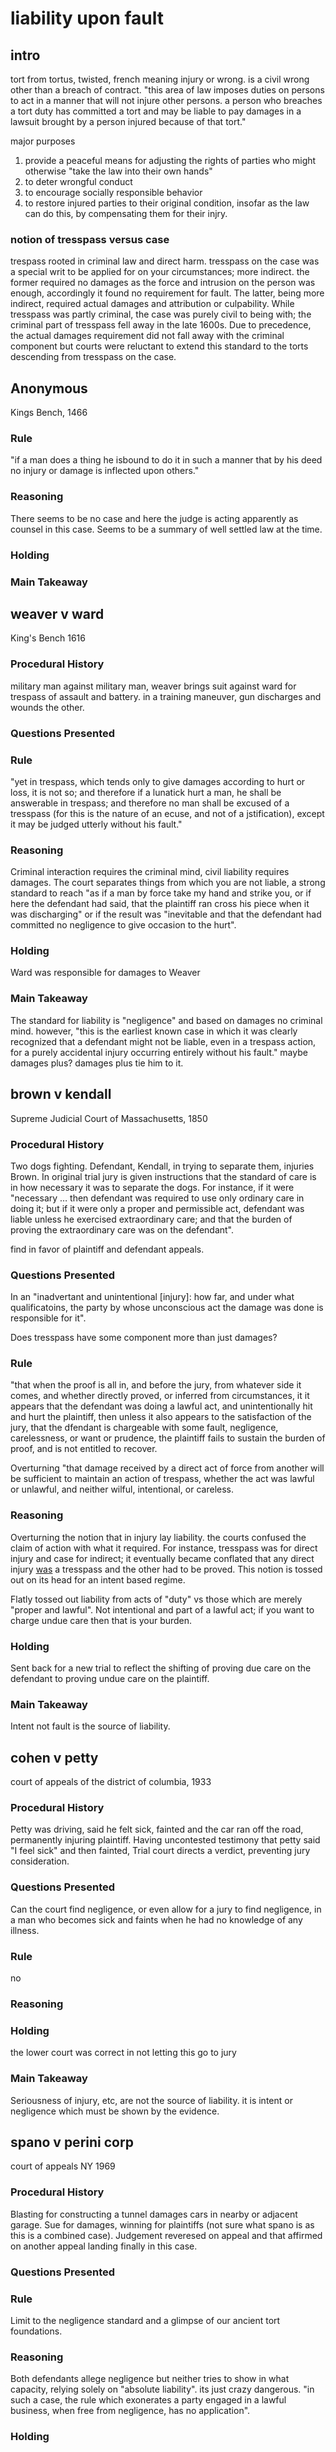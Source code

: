 #+OPTIONS: toc:2
* liability upon fault

** intro

   tort from tortus, twisted, french meaning injury or wrong. is a civil wrong other than a breach of contract. "this area of law imposes duties on persons to act in a manner that will not injure other persons. a person who breaches a tort duty has committed a tort and may be liable to pay damages in a lawsuit brought by a person injured because of that tort."

   major purposes
1. provide a peaceful means for adjusting the rights of parties who might otherwise "take the law into their own hands"
2. to deter wrongful conduct
3. to encourage socially responsible behavior
4. to restore injured parties to their original condition, insofar as the law can do this, by compensating them for their injry.

*** notion of tresspass versus case

    trespass rooted in criminal law and direct harm. tresspass on the case was a special writ to be applied for on your circumstances; more indirect. the former required no damages as the force and intrusion on the person was enough, accordingly it found no requirement for fault. The latter, being more indirect, required actual damages and attribution or culpability. While tresspass was partly criminal, the case was purely civil to being with; the criminal part of tresspass fell away in the late 1600s. Due to precedence, the actual damages requirement did not fall away with the criminal component but courts were reluctant to extend this standard to the torts descending from tresspass on the case.

** Anonymous

   Kings Bench, 1466

*** Rule

    "if a man does a thing he isbound to do it in such a manner that by his deed no injury or damage is inflected upon others."

*** Reasoning

    There seems to be no case and here the judge is acting apparently as counsel in this case. Seems to be a summary of well settled law at the time.

*** Holding


*** Main Takeaway

** weaver v ward

   King's Bench 1616

*** Procedural History

    military man against military man, weaver brings suit against ward for trespass of assault and battery. in a training maneuver, gun discharges and wounds the other.

*** Questions Presented



*** Rule

    "yet in trespass, which tends only to give damages according to hurt or loss, it is not so; and therefore if a lunatick hurt a man, he shall be answerable in trespass; and therefore no man shall be excused of a tresspass (for this is the nature of an ecuse, and not of a jstification), except it may be judged utterly without his fault."

*** Reasoning

    Criminal interaction requires the criminal mind, civil liability requires damages. The court separates things from which you are not liable, a strong standard to reach "as if a man by force take my hand and strike you, or if here the defendant had said, that the plaintiff ran cross his piece when it was discharging" or if the result was "inevitable and that the defendant had committed no negligence to give occasion to the hurt".

*** Holding

    Ward was responsible for damages to Weaver

*** Main Takeaway

    The standard for liability is "negligence" and based on damages no criminal mind. however, "this is the earliest known case in which it was clearly recognized that a defendant might not be liable, even in a trespass action, for a purely accidental injury occurring entirely without his fault." maybe damages plus? damages plus tie him to it.

** brown v kendall

   Supreme Judicial Court of Massachusetts, 1850

*** Procedural History

    Two dogs fighting. Defendant, Kendall, in trying to separate them, injuries Brown. In original trial jury is given instructions that the standard of care is in how necessary it was to separate the dogs. For instance, if it were "necessary ... then defendant was required to use only ordinary care in doing it; but if it were only a proper and permissible act, defendant was liable unless he exercised extraordinary care; and that the burden of proving the extraordinary care was on the defendant".

    find in favor of plaintiff and defendant appeals.

*** Questions Presented

    In an "inadvertant and unintentional [injury]: how far, and under what qualificatoins, the party by whose unconscious act the damage was done is responsible for it".

    Does tresspass have some component more than just damages?

*** Rule

    "that when the proof is all in, and before the jury, from whatever side it comes, and whether directly proved, or inferred from circumstances, it it appears that the defendant was doing a lawful act, and unintentionally hit and hurt the plaintiff, then unless it also appears to the satisfaction of the jury, that the dfendant is chargeable with some fault, negligence, carelessness, or want or prudence, the plaintiff fails to sustain the burden of proof, and is not entitled to recover.

    Overturning "that damage received by a direct act of force from another will be sufficient to maintain an action of trespass, whether the act was lawful or unlawful, and neither wilful, intentional, or careless.

*** Reasoning

    Overturning the notion that in injury lay liability. the courts confused the claim of action with what it required. For instance, tresspass was for direct injury and case for indirect; it eventually became conflated that any direct injury _was_ a tresspass and the other had to be proved. This notion is tossed out on its head for an intent based regime.

    Flatly tossed out liability from acts of "duty" vs those which are merely "proper and lawful". Not intentional and part of a lawful act; if you want to charge undue care then that is your burden.

*** Holding

    Sent back for a new trial to reflect the shifting of proving due care on the defendant to proving undue care on the plaintiff.

*** Main Takeaway

    Intent not fault is the source of liability.
** cohen v petty

   court of appeals of the district of columbia, 1933

*** Procedural History

    Petty was driving, said he felt sick, fainted and the car ran off the road, permanently injuring plaintiff. Having uncontested testimony that petty said "I feel sick" and then fainted, Trial court directs a verdict, preventing jury consideration.

*** Questions Presented

    Can the court find negligence, or even allow for a jury to find negligence, in a man who becomes sick and faints when he had no knowledge of any illness.

*** Rule

    no

*** Reasoning

*** Holding

    the lower court was correct in not letting this go to jury

*** Main Takeaway

    Seriousness of injury, etc, are not the source of liability. it is intent or negligence which must be shown by the evidence.

** spano v perini corp

   court of appeals NY 1969

*** Procedural History

    Blasting for constructing a tunnel damages cars in nearby or adjacent garage. Sue for damages, winning for plaintiffs (not sure what spano is as this is a combined case). Judgement reveresed on appeal and that affirmed on another appeal landing finally in this case.

*** Questions Presented

*** Rule

    Limit to the negligence standard and a glimpse of our ancient tort foundations.

*** Reasoning

    Both defendants  allege negligence but neither tries to show in what capacity, relying solely on "absolute liability". its just crazy dangerous. "in such a case, the rule which exonerates a party engaged in a lawful business, when free from negligence, has no application".

*** Holding

    Return to a lower court to check the evidence to ensure that the damage is in fact cause by the blasting. "the fact that the magazine was liable to such a contingency, which could not be guarded against or averted by the greatest degree of care and vigilance, evinces its dangerous character... In such a case, the rule which exonerates a party engaged in a lawful business, when free from negligence, has no application".

*** Main Takeaway

    The negligence plus standard is not absolute. Absolute liability seems to return back to the ancient roots of torts of sole damage but it makes sense in this case. Categorically has been applied by "[t]he overwhelming majority of American jurisdictoins"

* intent

** garrat v dailey

*** Procedural History
    Supreme Court of Washington 1955

    Ruling in favor of Garrat in past. Focused on lack of intent to cause harm "did not have purpose, intent or design to perform a prank or to effect an assault and battery upon the person of the plaintiff" Garrat appeals

*** Questions Presented

    What is intent.

*** Rule

    Battery, for these purposes, is the intentional infliction of a harmful bodily contact upon another.

    "the act must be done for the purpose of causing the contact or apprehension or with knowledge on the part of the actor that such contact or apprehension was substantially certain to be produced"

*** Reasoning

    The opinion says that the facts could support the conclusion but that it would be possible to focus more on them to determine the knowledge of the boy. "While a finding that Brian had no such knowledge can be inferred from the findings made, we believe tht before the plaintiff's action i nsuch a case should be dismissed there should be no question but that the trial court had passed upon that issue;"

*** Holding

    The knowledge the boy had at the time should be investigated before the complaint is dismissed.

*** Main Takeaway

    Intent is a subjective standard relating to the purpose of the actions or the knowledge the person had.

** spivey v battaglia

*** Procedural History

*** Questions Presented

*** Rule

*** Reasoning

*** Holding

*** Main Takeaway

** wagner v state

*** Procedural History

**** facts

     standing in line at kmart, grabbed by insane person in custody of the state.

*** Questions Presented

*** Rule

*** Reasoning

*** Holding

*** Main Takeaway

** ranson v kittner

*** Procedural History

    Appellate Court of Illinois, 1889

*** Questions Presented

    Is mistake a defense to the mistaken but intentional shooting of a dog while hunting for wolves.

*** Rule

    Appellants are clearly liable for the damages caused by their mistake, nowithstanding they were acting in good faith.

*** Reasoning

    The law does not require intent to harm but that the act was intentional.

*** Holding

    the lower judgment finding liability for the dog was correct.

*** Main Takeaway

    Mistake is not a defense to liability. Mistake is not accidental

** mcguire v almy

*** Procedural History

    Supreme Judicial Court of MA, 1937

    Can't discern what the lower court held

*** Questions Presented

    Can the mentally ill form the intent necessary for intentional torts, here intentional tort of battery.

*** Rule

    "in order that an act may be done with the intention of bringing about a harmful or offensive contact ... the act must be done for the pupose of causing the contact or apprehension or with knowledge on the part of the actor that such contact or apprehension is substantially certain t obe produced."

*** Reasoning

    There have been criticisms of the united states intent based tort system as the rest of the world seems to have settled on a fault based system. The rule is proven, consistent and does comport with our notions of "essential justice" rather than theorems arising from axioms of civil liability.

*** Holding

    The insane are not barred categorically from forming intent for intentional torts. "To be liable, must have been capable of tentertaining that same intent and must have entertained it in fact".

*** Main Takeaway

** talmage v smith

*** Procedural History

    Supreme court of michigan, 1894

    Lower court issued instructions that stating that if the defendant threw the stick, not intending to hit anyone, there was no recovery; if he threw the stick, intending to hit someone, but it was a reasonable amount of force there is no recovery; if he threw the stick intending to hit someone and the force used was unreasonable, then it did not matter that he struck someone else. Jury found in favor of plaintiff and defendant appeals.

*** Questions Presented

    A man threw a stick at one boy who was on the roof of one of his sheds and hit another boy, causing loss of sight in his eye. Is the man liable for intentional battery. For the purposes of the intentional tort of battery, did Smith intend to hit make contact with talmage?

*** Rule

    If in the attempt to commit an intentional tort you commit another tort among the historical trespass causes, the intent to commit the one will satisfy the intent to commit the one actually committed.

*** Reasoning

    The right of recovery lie in intentional causing of damages

*** Holding

    The defendant committed an intentional battery.

*** Main Takeaway

    Among the old actions of trespass, "when the defendant intends any one of the five, and accomplishes any one of the five, the doctrin applies and the defendant is liable, even if the plaintiff was not the intended target". Note that the first jury instruction would appear to be assault and would constitute a battery under the theory of transferred intent.

** Bazely v Tortorich

   Supreme Court La 1981

*** Procedural History

**** Facts

     Garbage man suing his employer and 3rd parties for some kind of accident on the job. Alleges that driver _intentionally_ did not blow the horn and that therefore the consequences of the accident that follows are attributable to an intentional tort claim.

**** Lower Court Ruling

     Sustained no cause of action against Bazley as it was a negligence claim in a work-related injury and by statute all such claims are exclusively workman's comp claims. The appellate reversed stating that the exclusive remedy applies only to the employer and not 3rd parties.

*** Questions Presented

    Can an intentional tort claim lie in voluntary acts with damages?

*** Rule

    "The meaning of 'intent' is that the person who acts either (1) consciously desires the physical result of his act, whatever the liklihood of that result happening from his conduct; or (2) knows that that result is substantially certain to follow from his conduct, whatever his desire may be as to that result"

*** Reasoning

    Intent is taken as voluntary rather than an eye towards consequences. Plaintiff tries to establish that any voluntary act at the beginning of a chain of events entitles to intentional tort claims. However, the above rule is the correct rule for intent. It is a desired or substantially certain outcome. Intentionally not blowing the horn does not impute intent to all of the consequences after.

*** Holding

    There is no intentional tort claim.

** Caudle v Betts

*** Procedural History

**** facts

     At a christmas party, hijinks included charging a capacitor and shocking others. the owner of the dealership got in on the joke and shocked Caudle. Got a headache and left the party, passed out frequently in the months ahead, headaches. Eventually has surgery severing occipital nerve leaving a slight numbness on the right side of the head but alleviates the problems. Brings action for battery.

**** lower court

     Both lower court and appellate court dismiss as the injury was not intentional.

*** Questions Presented

    Is an injury, completely unforseable, arising from a a joke, compensable under tort law.

*** Rule

    Intent does not discriminate on motive; acting in a joking manner, unaware of risk or even in the interests of the person still give rise to intentional torts.
    "Liability for resulting harm extends, as in most other cases of intentional torts, to consequences which the defendant did not intend, and could not reasonably have forseen"

*** Reasoning

    When damages arise, it is better for the person intentionally causing them to bear the damages.

*** Holding
    There was a battery and it attaches Liability to Betts for the damages resulting regardless of forseability.

** Davis v White

   United States Bankruptcy Court, Eastern District VA

*** Procedural History

**** Facts

     White intended to shoot another, and hit Davis, aiming for the person fleeing on his motorcycle.

**** Procedural history

     Judgment in favor of Davis. Now before a federal bankruptcy judge seeking to discharge the debt.

*** Questions Presented

    Does a battery under the transfer of intent theory satisfy the "willful and malicious" element of 11 USC 523(a)(6): "for willful and malicious injury by the debtor to another entity or to the property of another entity;"


*** Rule

    "A debt incurred from an action based upon a willful and malicious injury by the debtor to another person may be nondischargeable in bankruptcy."

*** Reasoning

    The transfer of intent doctrine imputes intent to the actor; "there need be no actual intent to injure the particular person who is injured". The law holds that the act is unlawful and is intentional and so damages are compensable.

*** Holding

    "The evidence here clearly shows that the shooting was a wrongful act intentionally done and that Davis's injuries resulted from that act. White deliberately, intentionally, and maliciously fired the gun and injured Davis and the debt arising from that act is nondischargeable in bankruptcy".

*** Main Takeaway

* battery

** cole v turner

*** Holding

1. That the least touching of another in anger is a battery
2. If two or more meet in a narrow passage, and without any violence or design of harm, the one touches the other gently it will be on battery.
3. If any of them use violence against the other, to force his way in a rude inordinate manner, it is a battery; or any struggle about the pasage, to that degree as may do hurt, is a battery.

*** Main Takeaway

    It sets the stage for the "busy world" theory to be expounded later. That there are incidental touches in the world does not lie a claim; but that incidental touches can rise to such if struggle or violence arise. But that the meat of the tort lie in anger.

*** class

    showing the transition of battery through the ages.
** wallace v rosen

   Court of Appeals of Indiana, 2002

*** Procedural History

**** Facts

     A mother was visiting a school when a fire-drill commenced. A teacher encountered the mother while talking to her daughter on the stairwell. The teacher (Rosen) put her hand on the plaintiff, Wallace, to get her attention and direct her down the stairs. The Plaintiff fell down the stairs and injured herself.

**** Previous Court Ruling

     The trial court did not enter a jury instruction for battery which is under review in this case. The jury found in favor of the teacher (Wallace) and the school on negligence count.

*** Questions Presented

    Did the Rosen's touching of the Plaintiff satisfy the "rude, insolent, or angry" element of the intentional tort of battery in Indiana.

*** Rule

    In Indiana, battery requies not only a "knowing or intentional touching" but it must be done in a "rude, insolent, or angry" manner.

*** Reasoning

    The world is crowded and there are inadvertent and harmless contacts. Not every contact that leads to injury necessitates a tort. During the firedrill, Rosen had a duty to her students to keep traffic moving and there was an expectation of incidental contact.

*** Holding

    In this humdrum, the touching to get her attention does not rise to finding of "rude, insolent, or angry" and therefore the denying of the jury instructions was proper. The lower court is affirmed.

*** Main Takeaway

    Intentional contact is not necessarily a battery. In the busy world theory, we are expected to bump and touch each other in minor ways without creating legal liabilities all over the place. "the intent with which tort liability is concerned is not necessarily a hostile intent, or a desire to do any harm. Rather it is an intent to bring about a result which will invade the interests of another in a way that the law forbids".

** Fisher v Carrousel Motor Home

   Supreme Court of Texas, 1967

*** Procedural History

**** facts

     Plaintiff, a mathematician working for NASA, was at a luncheon at a hotel. A staff member approached and ripped his plate from his hand stating that a "Negro could not be served in the club". Plaintiff was never touched.

**** procedural history

     The jury awarded $400 for actual damages and $500 in punitive damages. The trial judge set this aside and ruled for the defendant, upheld on appeal.

*** Questions Presented

    Can there be a battery without a touching of a person?

*** Rule

    The battery is against a person, not their body. "To constitute an assault and battery, it is not necessary to touch the plaintiff's body or even his clothing; knocking or snatching anything from plaintiff's hand or touching anything connected with his person, when done in an offensive manner, is sufficient."

*** Reasoning

    Things that are intimately connected to the person form a part of the person. the example given is if you kicked a cane out of an old man's hands; that surely is a battery. The same holds here.

*** Holding

    The "forceful dispossesion of plaintiff Fisher's plate in an offensive manner was sufficient to constitute a battery". The original judgment of $900 is instated with interest.

*** Main Takeaway

    The tort of battery is to protect the inviolability of the person. Things directly grasped with the hands, clothing, etc, all fall under this presumption of inviolability, the violation of which lies a tort.

** Leichtman v WLW Jacor Communications, Inc

   Ohio Court of Appeals, 1994

*** Procedural History

**** facts

     2nd hand smoking advocate goes on radio show, one disk jockey encourages and the other dj blows cigar smoke in

*** Questions Presented

    Can 2nd hand smoke that is, with specific intent, blown into someone's face, give rise to a claim of battery.

*** Rule

    the standard rule for battery

*** Reasoning

    Offensive is met and tobacco smoke has "particulate matter" and is therefore able to, under Ohio law, make contact. With intent, contact, and offense elements met, the elements of battery under Ohio law would be satisfied by the intentional blowing of smoke in someone's face.

*** Holding

    the court overturns lower courts sustained motion for failure to state a claim. Two other rule 12(b)(6) motions are preserved relating to privacy and making a city ordinance actionable by a private party. Notably, the court refuses to consider the question about general intent blowing of smoke and second hand smoke in a room. The case upholds the theory of battery only under specific intent.

* assault

** i de S et Ux v W de S

   At the assizes, 1348

*** Procedural History

    A man approached a tavern door and banged on it demanding wine. A woman appeared from a window demanding he stop. The defendant swung a hatched at her but did not hit her.

    Lower court ruled that lack of harm prevented finding of a trespass.

*** Questions Presented

    In the ancient meaning, can there be a trespass without harm

*** Rule

    Yes, there can. "And so note that for an assault a man shall recover damages, etc."

*** Reasoning

    The reasoning is that it comports with our notion of harm. "There is harm done and a trespass for which he shall recover damages since he made an assault upon the woman..."

*** Holding

    That despite the lack of physical contact or harm, there could still be damages.

*** Main Takeaway

    Underpinning the historical notion that assault, without harm, can still give rise to damages, further separating assault from the negligence style liabilities. There no harm means no recovery whereas assault without harm can still warrant recovery of damages..

** Western Union Telegraph Co. v. Hill

   Court of Appeals of Alabama, 1933

*** Procedural History

**** Facts

     Mrs. Hill needed a clock fixed and had to go down to the office of western union where Mr. Sapp was working. He had had a few drinks and offered to fix her clock if she would go behind the counter and let him pet and love her, and then he tried to hug and hold her from behind the counter.

     Seemingly in a case deciding if the damages for the assault are attributable to the employer, the question arises of whether there was an assault at all.

**** Lower Court ruling

     Lower court seemed to have ruled that Mr. Sapp assaulted the woman within the scope of his duties leaving the company on the hook. That is overturned but not what our focus is here.

*** Questions Presented

    Can a defendant argue that an assault could not physically have happened as a defense to the assault?

*** Rule

    The judge seems to erroneously think that an assault is an incipient or thwarted battery. "there must be an intentional, unlawful, offer to touch the person of another in a rude or angry manner under such circumstances as to create in the mind of the party alleging the assault a well-founded fear of an imminent battery coupled with the present ability to effectuate the attempt, if not prevented". Here at issue are the imminent battery and ability to effectuate the attempt elements.

*** Reasoning

    the argument from the defendant is that the counter was of a physical dimension and height to prevent the the ability to effectuate a battery. But with movement the two could have been close enough to have the apprehension of a battery.

*** Holding

    As a matter of law, an assault was not proscribed as a matter of law due to the distance between them. The implications of this distance was a matter fit for a jury to consider however. The jury did just this and the court upholds this aspect but considers that Mr. Sapp committed the assault outside of his employment duties.

*** Main Takeaway

    The fact that perhaps a battery could not have happened does not preclude a finding of assault.

** Dickens v Puryear

   Supreme Court of North Carolina 1981

*** Procedural History

**** facts

     Plaintiff was giving alcohol, drugs to teenage daughter of defendants and having sex with her. Defendants lured Plaintiff into the country and beat him along with four masked men. They debated over two hours whether to kill him or castrate him, ultimately delivering an ultimatum that he must go home and then flee the state otherwise they would kill him. After one year but before three years plaintiff brings the suit. the statute of limitations expires at one year for assault and battery and for three years for intentional infliction of emotional distress.

**** lower court rulings

     With the timebar on assault, defendant colors the action under intentional infliction of emotional distress. Debate about whether this is the nature of the crime or a way to get a trial not procedurally barred but in substance about assault. Lower courts agree with defendants that this is assault and battery and the statute of limitations is an affirmative defense, granting summary judgment.
*** Questions Presented

    Does a threat to kill someone in the future constitute an immediate threat of harmful offensive conduct?

*** Rule

    Assault concerns threats of immediate or imminent harmful contact.

*** Reasoning

*** Holding

    The future threats, if actionable, would rightly fall under intentional infliction of emotional distress. The

*** Main Takeaway

    This case seems to be all about IIED. I'm not sure why its in the assault section. There are cool procedural problems in it that seem like they aren't part of Torts 1.

* false imprisonment

** Big town Nursing Home, Inc. v Newman

   court of Civil Appeals of Texas, 1970

*** Procedural History

**** facts

     Plaintiff checked into nursing home at age of 67 by his son. Check in papers state he is free to leave. Goes to call a cab, phone priviliges are revoked. Tries to get out, locked in the insanity wing, repeatedly strapped to chair for periods of time up to 5 hours. Resident doctor was merely a resident whose only patients were nursing home residents; nursing home tried to change payment of social security checks without plaintiff's knowledge. After 51 days manages to escape to Dallas having lost 30 pounds over the overdeal.

**** lower court ruling

     Appeal by defendant Nursing home against the size of the judment in favor of Newman.

*** Questions Presented

    I'm not sure. This looks like an easy prima facie case.

*** Rule

    False imprisonment is the direct restraint of one person of the physical liberty of another without adequate legal justification.

*** Reasoning

    Issued a remittitur to lower award which plaintiff accepts.

*** Holding

    This was "ample evidence" that the jury was correct in finding false imprisonment.

** Parvi v. City of Kingston

   Court of Appeals of New York, 1977

*** Procedural History

**** facts

     Plaintiff was with two brothers in an alley in a 'noisy altercation' apparently drinking. Said he did not have a place to go; drove him to an abandoned golf course rather than arrest him. Ambles onto the thruway and struck by a car severely injuring him. Has no recollection

**** lower court ruling

     Trial court dismissed claim, appeal reversed. New york has as its highest court the court of appeals above the supreme court.

*** Questions Presented

    Can someone with no recollection of the alleged false imprisonment satisfy the awareness of confinement element of false imprisonment.

*** Rule

    New York state has ruled that "awareness of confinement" is a necessary element. However, there is a distinction of awareness at the time of confinement and subsequent recollection of the awareness.

*** Reasoning

    False imprisonment is an assault on the dignity of the person; as such it requires the diginity contemplate its injury at the time. The plaintiff was drunk at the time and does not remember the occurrences. However, there is testimony supporting the fact that plaintiff was aware of the arrest at the time. This is best left to a jury to decide.

*** Holding

    The lack of recollection does not preclude, as a matter of law, the theory of false imprisonment and it is for a jury to weigh the facts to determine if the claim is met.

** Hardy v Labelle's distributing co.

   Supreme Court of Montana, 1983

*** Procedural History

**** facts

     Hardy was accussed of stealing store merchandise. Under pretense of a tour, she was led into an office and administered a lie detector test with 1 or 2 officers present and the stores loss prevention officer. The encounter lasted from 20-45 minutes with the test confirming her story of not stealing.

**** lower court ruling

     the lower court informed the jury of a false imprisonment instruction and the jury found for the defendant.

*** Questions Presented

    Can a claim of false imprisonment sustain without a threat of force component?

*** Rule

    Two key elements of false imprisonment
1. restraint of an individual against his will and
2. the unlawfulness of such restraint

*** Reasoning

    The plaintiff was free to leave at any time with no threat of force. While true, she may have suffered economic damages in the loss of her job, these consequences are not the type contemplated by the element in "force, threat of force, duress, or asserted legal authority". At no point did anyone say that she was unable to leave; she was free to leave at any time. Although she followed under pretense of a tour, she testified that she wuld have attended the meeting to exonerate herself if she had known its true purpose.

*** Holding

    the judgment of the lower court is affirmed.

*** Main Takeaway

    False imprisonment can be defeated by a willing participant. Further, while some coercion can rise to the threat needed for detain an individual, economic reasons do not meet this threshold.

** Enright v. Groves
   Colorado Court of Appeals, 1977

*** Procedural History

**** facts
     Officer Groves (D) followed a dog running back to its apparent owners house, intending to cite the owner for failure to keep the dog on a leash. there he encountered a boy who confirmed that the dog was his and that his mother was sitting in her car. He approached the car and asked for Enright's (P) driving license. She stated her name and address but refused multiple times to give license. D offered ultimatum of license or jail to which P responded, "Isn't this ridiculous?"

**** lower court ruling
     Defendant appealing from judgments against them giving $1500 to Plaintiff for false imprisonment.

*** Questions Presented

    Is a police officer open to claims of false arrest when he arrests someone without probable cause or a warrant?

*** Rule

    "False arrest arises when one is taken into custody by a person who claims but does not have proper legal authority... Conviction of the crime for which one is specifically arrested is a complete defense to a subsequent claim of false arrest."

*** Reasoning

    While temporarly close, the arrest was for a separate alleged violation, failure to produce the drivers license. There are no authorities granting this power when not connected to the operation of an automobile.

*** Holding

    The police officer is open to the claim and the lower finding for the plaintiff stands.

** Whittaker v Sandford

   Supreme Judicial Court of Maine, 1912

*** Procedural History

**** Facts

     P's husband is a minister in a cult, D is leader of cult in then Palestine. P wants to leave the cult and travel back to America. D offers ride on his yatch and makes promises to skeptical P that he won't try to force her to rejoin the cult. When in harbor at America, D prevents P from leaving for a month

**** Lower Court Ruling

     Found in favor of P and awarded $1000 damages

*** Questions Presented

    Can the physical restraint element of false imprisonment be satisfied when the means of egress are not provided and there is no other method of leaving?

*** Rule

    The restraint must be physical.

*** Reasoning

    Just as a lock in a door would provide a physical barrier to leaving, so does the non-producing of boats to leave the yatch satisfy the physical restraint element of false imprisonment. The boats were under his control and the meaning of the agreement was clear enough that he was to deliver her to shore, not just a harbor.

    the restraint must be physical, in the sense that you are physically prevented from leaving, rather than you are physically held down. A locked door would physically prevent you from leaving a room. The yacth forms the door and the boat to leave for shore forms the key in this instance.

*** Holding

    The jury was correct in finding for P for the claim of false imprisonment.

* Intention Infliction of Emotional Distress

** State Rubbish Collectors Ass'n v Siliznoff

*** Procedural History

**** Facts

     A man collected the garbage from a restaurant. The local garbage collectors association brought him to a meeting and told him that he had intruded on another's turf. He was told that if he did not sign papers to promise to pay the person who normally collected that garbage otherwise his truck would be burned or worse. He, after two hours, agreed to sign the paper. Following the meeting, the defendant was unable to work and became ill and vomited for several days. He did not pay the man and the garbage collectors bring suit for breach of contract.

     Plaintiffs allege that all of their threats were to take place in the future so they gave no claim to assault.

**** lower court

     Jury veridict for Defendant Siliznoff 1250 general and 4000 punitive which the association appeals.

*** Questions Presented

    Does a cause of action lie when, "in the absence of any privilege, intentionally subject another to the mental suffering incident to serious threats to his physical well-being, whether or not the threats are made under such circumstnces as to constitute a technical assault"?

*** Rule

    "One who, without a privlege to do so, intentionally causes severe emotional distress to another is liable (a) for such emotional distress, and (b) for bodily harm resulting from it."

*** Reasoning

    When assaulted, you can have damages without injury. Same for battery, there can be damages for resulting psychological results. But why do these benefits accrue when the infliction is incidental rather than incidental? The court points to the restatement and shifting sentiment and affirms the lower judgment.

*** Holding

    The lower court is affirmed.

*** Main Takeaway

    The court will recognize the damages in intentional infliction of emotional distress.

** slocum v food fair stores of florida

   florida supreme court 1958

*** Procedural History

**** facts

     Plaintiff was in store, the defendant. sought damages for emotional distress or mental suffering, and a resulting heart attack and aggravataing pre-existing heart condition. Attributed to insulting behavior of employee of store while customer. Inquired of price, was dismissive and told "you stink to me". Alternatively, asserts that language used malicious or grossly reckess manner, "or with intent to inflict great mental and emotional disturbance".

**** lower court

     dismissed on "failure to state a cause of action", plaintiff appeals

*** Questions Presented

    Can deliberate rude speech give claim for IIED?

    What is the line between "emotional distress" and "severe emotional distress"?

*** Rule

    "conduct exceeding all bounds which could be tolerated by society, of a nature especially calculated to cause mental damage of a very serious kind"

    Standard is objective rather than subjective.

*** Reasoning

    "there is no inclination to include all instances of mere vulgarities, obviously intended as meaningless abusive expressions". Common carriers, hotels, etc have a special duty against offense but that theory should not extend to here, the general commerce.

*** Holding

    The lower court is affirmed

*** Main Takeaway

    That offensive words are not enough to sustain a claim of IIED

** harris v jones

   court of appeals of maryland, 1977

*** Procedural History

**** facts

     GM, and one of its supervisors, Jones, made fun of a speech impediment of Harris. Allegation of "maliciously and cruelly ridiculed" him, "causing tremendous nervousness, increased the physical defect itself and further injuring the mental attitude fostered by the P toward his problem and otherwise intentionally inflicting emotional distress". Evidence that over 5 month period, 30 interactions verbally and physically mimicked stuttering disability. Asked for a transfer to anothre dept but was refused and chastised for repeatedly seeking assistance of employee grivance officer. Ongoing regular care of physician who notes a decline and prescribes pills to help.

**** lower court

     jury awards 3500 and 15000 punitive against both Jones and GM.

*** Questions Presented

    What is the boundary between severe and mere emotional distress. The court is deciding prong 4 of the tests below.

*** Rule

    outrageous conduct causing severe emotion distress (restatement 46)...

    four elements must be present
1. conduct must be intentional or reckless
2. the conduct must be extreme and outrageous
3. there must be a causal connectoin between the wrongful conduct and the emotional distress
4. the emotional distress must be severe

*** Reasoning

    The court held the first two as met and decided they did not have to decide the third as the fourth was lacking. They noted that many wrongs in his life predated the incidents. And the evidence was not legally sufficient to warrant the appellation severe. His nervous condition may have een exacerbated, they were not caused. No evidence was introduced to show his impediment worsened.

*** Holding

    The actions were terrible but the results did not arise to the severity required for the actionable tort. Previous courts may have looked at 4 for damage magnitude but this element is required for a finding in the first case.

*** Main Takeaway

    The resulting emotional distress must be demonstratively severe. Preexisting conditions can give rise to such claims but there must be evidence of worsening in addition to the terrible behavior.

** taylor v vallelunga

   district court of appeal of california, 1959

*** Procedural History

**** facts

**** lower court

     The plaintiff sued for battery. his daughter sued for IIED. Defendants object to the IIED for daughter and sustained, giving ten days for action to be amended. She failed to do so and the claim was dismissed. This is an appeal of that dismissal.

*** Questions Presented

    Can the witnessing of the beating of ones parent be the intentional infliction of emotional distress

*** Rule

    Its an intentional tort so there must be intent

*** Reasoning

    While this claim could be valid, there must be knowledge. Since they did not know that she was present, the beating could not have been done to intentional inflict emotional distress nor could they have known with substantial certainty that emotional distress would be produced by their actions.

*** Holding

    The lower court is affirmed as the intent element is lacking

*** Main Takeaway

** nickerson v hodges

   supreme court of louisiana, 1920

*** Procedural History

**** facts

     Plaintiffs were told of a buried treasure by a fortune teller. Defendants filled up a chest with dirt and rocks as a practical joke. The plaintiffs had been searching for months and boarding the fortune teller. The note included in the chest said not to open the inner portion for three days but to tell the heirs. It was intended to be found on april fools but was not discovered until april 14. It was brought to the bank who inspected it. Upon the big reveal three days later, one of the women noticed it had been tampered with and yelled about robbery. One of the plaintiffs flew into a rage. Someone had been gainfully employed but had abandoned it in search of the treasure. Someone had been in an insane asylum previously.

**** lower court

     Verdict in favor of defendants, now before the court on appeal.

*** Questions Presented

    Can the actions of the practical joke arise to some type of IIED

*** Rule

    intentional infliction

*** Reasoning

    Had the woman been alive, they would have awarded substantial damages. the reveal was quite embarrassing, there was quite a bit of reliance on it. During the reveal they were very agitated and there was violence. The woman died swearing she had been robbed.

*** Holding

    As they were unable to award the woman substantial judgments, judgment entered for plaintiff's heirs, now plaintiffs in place, for $500

** White v Monstanto Company and Gary McDermott

   supreme court of louisiana, 1991

*** Procedural History

**** facts

     Plaintiffs were waiting for safety material to handle hazardous chemicals at work. While waiting, they were expected to busy themselves. They cleaned and did random work but sat down eventually. Their boss, a long standing employee, berrated and hurled profanities at them for about a minute, and then plaintiff left the area. she went to mcdermott's office, complaining of pounding in her head and difficulty breathing, he suggested a doctor. P spent two days in the coronary care unit and another day in a regular room. Heart attack was ruled out and diagnosis was acute anxiety reaction, a panic attack. released after three days and with medication. returned to work within a week, was paid regular pay while off from work and her medical bills. Continued working there and transferred to mcdermott's department at her own request.

**** lower court

     judgment in favor of white, Ds appeal. Court of appeals affirms the $60,000 damages to employee

*** Questions Presented

    Can a one minute outburst of profanity satisfy extreme and outrageous conduct elemtent for the intentional tort of infliction of emotional distress.

*** Rule

    one who by extreme and outrageous conduct intentionally causes severe emotional distress to another is subject to liability for such emotional distress, and if bodily harm to the other results from it, for such bodily harm.

    conduct that meets this threshold may be otherwise priviledged under the circumstances. "liability does not attach where teh actor has done no more than to insist upon his legal rights in a permissible way, even though he is aware that such insistence is certain to cause emotional stress." This countenances disciplinary action, where stress is expected perhaps, and is not actionable without a pattern of "deliberate, repeated harassment over a period of time".

*** Reasoning

    "The outburst must be so outrageous and extreme in degree to go beyond all possible bounds of decency, and to be regarded as atrocious and utterly intolerable in a civilized community." The one minute tirade does not rise to this standard. While using vile language, the outburst did not go "beyond all possible bounds of decency". the defendant knew she was religious, and had an intention to cause some distress as they were employees sitting on the job. "but there is no indication that his spontaneous, brief, intemperate outburst was intended to cause emotional distress of a severe nature".

*** Holding

    reversed as not meeting the extreme or outrageous behavior and lacking in intent not otherwise protected in a disciplinary section.

* Tresspass to land

** dougherty v stepp

   Supreme court of NC 1835

*** Procedural History

**** facts

     neighbor surveys unenclosed land with survey chains, accoutrements and claims land as his own, no marking of trees or cutting bushes. P brings trespass claim

**** lower court

     lower court jury finding of not tresspass

*** Questions Presented

    If a person goes onto unenclosed property for the purposes of surveying, does a trespass to land claim lie?

*** Rule

    every unauthorized, and therefore unlawful entry, into the close of another, is a trespass.

*** Reasoning

    The surveying is mitigation of damages, not a defense of the tort.

*** Holding

    The lower court was incorrect in its jury instructions that surveying was a defense to trespass.

*** Main Takeaway

** Herrin v Sutherland

   Supreme Court Montana 1925

*** Procedural History

**** facts

     Defendant was hunting ducks, standing in land of another, shooting at birds over P's land. P brings action for $10.

**** lower court

     D demurs, overruled, and then never states a defense. P asks for, and receives $1, to which D appeals.

*** Questions Presented

    Does small firearm projectiles constitute a trespass to land.

*** Rule

    The air is almost as inviolable as the land itself.

*** Reasoning

    Historically, land included the infinite space above. The court notes that this will changed as Harvard Law Review was noting that perhaps airplanes might be big in the coming industry. The court notes that a farmer may not have a strong claim against modern artillery thousands of feet above the land, but small arms fire is low, dangerous, and introdues on the "quiet undisturbed, peaceful enjoyment of the plaintiff".

*** Holding

    The lower judgment was correct and the damages upheld.

*** Main Takeaway

    The court never relied on bullets /touching/ Plaintiff's land. It was invading his airspace and causing danger to his enjoyment of the land.

** Rogers v oard of Road Com'rs for Kent County

   supreme court michigan, 1947

*** Procedural History

**** facts

     Local government installed a snow fence along property during winter months, P argues with understanding of removal after snow goes away. A steel anchor post remained, hidden in the grass. P mowed grass, hit metal rod and was tossed from lawn mower leading to his death. Brings action for trespass.

**** lower court

     Lower court dismissed for defendant on governmental immunity. P appeals. Lower court held action based on negligence and no basis for trespass.

*** Questions Presented

    Was the failure to remove the anchor rod after the permission for it to remain a trespass, a tortious and proximate cause of P's death.

*** Rule

    #+BEGIN_QUOTE

    "A tresspass, actionable under the rule stated in 158, may be committed by the continued preseence on the land of a structure, chattel, or other thing which the actor or his predecessor in legal interest therein has placed thereon

    a. with the consent of the person then in possession of the land, if the actor fails to remove it after the consent has been effectively terminated, or

    b. pursuant to a privilege conferred on the actor irrespective of the possessor's consent, if the actor fails to remove it after the privilege has been terminated, by the accomplishment of its purpose or otherwise. [restatement of torts]

    #+END_QUOTE


*** Reasoning


*** Holding

    The court reads straight out of the restatement and finds a trespass. reverses lower cort and also concludes that sovereign immunity does not apply.

*** Main Takeaway

* trespass to chattels
** glidden v szybiak

   supreme court of new hampshire 1949

*** Procedural History

**** facts

     a young girl, aged 4, plays with a dog, pulls its ears. The dog bites her and she requires surgery. P's sue for damages and defendant responds that she was committing intentional tort of trespass to chattels and therefore is barred from recovery.

**** lower court

     Did not dismiss after evidence according to D's wishes. Rule in favor of P

*** Questions Presented

    Can a dog attack liability be waived by Plaintiff playing with the dog beforehand by a theory of trespass to chattels when the dog is not injured

*** Rule

    Some interest of the owner's must be damaged.

*** Reasoning

    #+BEGIN_QUOTE

    One who without consensual or other privilege to do so, uses or otherwise intentionally intermeddles with a chattel which is in the possession of another is liable for a trespass to such person if, (a) the chattel is impaired as to its condition, quality or value, or (b) the possessor is deprived of the use of the chattel for a substantial time, or (c) bodily harm is thereby caused to the possessor or harm is caused to some person or thing in which the possessor has a legally protected interest.

    #+END_QUOTE

*** Holding

    lower court affirmed

*** Main Takeaway

** compuserve inc v cyber promotions inc

   district court in ohio, 1997

*** Procedural History

**** facts

**** lower court

*** Questions Presented

*** Rule

*** Reasoning

*** Holding

*** Main Takeaway
* conversion
** Pearson v Dodd

   united states court of appeals, dic circuit, 1969

*** Procedural History

**** facts

     In the summer of 1965, two former employees of the plaintiff, Drew Pearson (newspaper columnist), entered the office of te senator and copied files and then published articles containing information from these files.

**** lower court

     partial summary judgment in favor of dodd for conversion of his stolen documents.

*** Questions Presented

    Was the copying of the files a conversion?

*** Rule

    An intentional exercise of dominion or control over a chattel which so seriously interferes with the right of another that the actor may justly be required to pay the full value of the chattel". A judgment for conversion can be obtained with only nominal damages, whereas liability for trespass to chattels exists only on a showing of actual damage to the property interferred with.

*** Reasoning

    The files were not damaged and as such, as records of the offfice's business transactions there are no damages. "it has long been recognized that documents often have value above and beyond that springing from their physical possession. ... The question then arises whether th einformation taken by means of copying appellee's office files is of the type which the law of conversion protects".

    Areas the law protects:
- information gathered and arranged at some cost and sold as a commodity on the market
- ideas are formulated with labor and inventive genius, as in the case of literary works or scientific researches
- constitute instruments of fair and effective commercial competition

  the taken files related to none of these categories. they were letters from "supplicants" (note, not constituents, not sure if that matters), and office letters. There was no literary or scientific value, the documents were not for sale, they were simply documents.

*** Holding

    the lower courts holding of conversion is overturned.

*** Main Takeaway

    when it comes to information, the law has carved out some categorically protected spots, but that in general, "ideas or information are not subject to legal protection".

* consent
** O'Brien v. Cunard S.S. Co

   supreme court of MA, 1891

*** Procedural History

**** facts

     In immigrating to boston, passengers must stay in quarantine for smallpox. Passengers may defeat this requirement by showing a vaccination paper or scar. The ship carrying them would offer the vaccination as a service. There were signs all over the ship in many languages and a long line of 200 women discussing what was happening. The defendant held up her arm after making a protestation that despite her lack of scar she had been previously vaccinated. the doctor suggested another vaccination, she held up her arm on her own accord to be vaccinated. she took the ticket provided after the vaccination and showed it at port to escape the quarantine. She had a reaction later and brings this action under a theory of battery.

**** lower court

     ruled in favor of defendant that there was no assault.

*** Questions Presented

    Was the vaccination a battery or was there consent to the touching.

*** Rule

    Consent to an action negates the liability under an intentional tort, as the act was justified.

*** Reasoning

    "in determining whether the act was lawful or unlawful, the surgeon's conduct must be considered in connection with the surrounding circumstances. If the plaintiff's behavior was such as to indicate consent on her part, he was justified in his act, whatever her unexpressed feelings may have been." in determining this consent or lack thereof, the court will only turn to the overt acts and the manifestations of her feelings, much like contract law.

    The woman had ample knowledge of the vaccinations and an incentive to receive one. The women in line were discussing it and there were signs in many languages around the boat. She presented her arm to be vaccinated on her own accord, which he proceeded to do.

*** Holding

    The surgeon had plaintiff's consent for the vaccination and there was therefore no battery, consequently no liability.

*** Main Takeaway

** hackbart v cincinanati bengals

*** Procedural History

**** facts

     After an interception, one of the bengals players intentionally hit hackbart in the back of the head. both players got up without complaint and carried on in the game. hackbart was moved to special teams in the weeks following before being releaed due to his injry. he brings this action in response.

**** lower court

     Lower court ruled in favor of defendants, denying liability for the frustrated, intentional hitting which led to injury.

*** Questions Presented

    Whether in a regular season professional football game an injury which is inflicted by one professional football player on an opposing player can give rise to liability in tort where the injury was inflicted by the intentional striking of a blow during the game.

    Does the violent nature of professional football prevent a person recovering under tort liability for battery?

*** Rule

    If general customs allow for the conduct, there will be no remedy in law. Outside of this, there is no reason to preclude remedy in the law.

*** Reasoning

    The court notes that football is a violent sport with penalties for infractions. However, the defendant acknowledged intentionally hitting the person in a fit of frustration and anger. The intentional striking of another player is probhibited and not approved of in the game or the culture of the game. The game has rules to prevent serious injury to the players and not all reason has been abandoned. "Therefore notion is not correct that all reason has been abandoned, whereby the only possible remedy for the person who has been the victim of an unlawful blow is retaliation".

*** Holding

    The lower court improperly turned to the social policy of the game rather than judging the case on the legal rights of the plaintiff. The lower court held that a strong line between offensive play and illegal conduct could not be drawn considering the nature of the game. The appellate court sent the case back for the trial court to consider the plaintiff's rights and whether they were violated.

*** Main Takeaway

** Mohn v Williams

   Supreme court of minnesota, 1905

*** Procedural History

**** facts

**** lower court

     rule in favor of plaintiff for battery with damages at 14k. Trial judge denies defendant's motion for judgment notwithstanding the verdict but does grant a new trial on size of damages. both parties appeal.

*** Questions Presented

*** Rule

    Patient's give implied consent only when under an emergency which threatens life or limb, or if in the course of the operation, uncovers "conditions not anticipated before the operation was commenced, and which, if not removed, would endanger the life or helath of the patient, he would, though no express consent was obttained or given, be justified in extending the operation".

*** Reasoning

    The surgery at hand failed these tests for implied consent. The disease of the left ear was found not during inspection of the right ear but after deciding the right ear was not requiring surgery to fix. The disease of the right ear, further, did not rise to the standard required for implied consent, as it was not life threatening nor an emergency.

    The plaintiff brought her family physician along to comfort her. Her was in the operation but not participating and had no authorization to grant consent. The physician seems to have assented in some way to the surgery on the left ear, or perhaps didn't object. the writing is poor. the question of this consent and the necessity of the operation of the left ear are best left to the jury.

    Plaintiff's argument that he had no bad intent and actually healed the woman has some merit but does not speak to the law. Assault and battery speak to the inviolability of the person and are defeated by consent, not by good intentions. the goodness of the doctor's actions can be considered in damages but not in legal liability.

*** Holding

    The order for a new trial is confirmed.

*** Main Takeaway

** De May v Roberts

   Supreme court of Michigan, 1881

*** Procedural History

**** facts

     A woman was in pain from childbirth. Her doctor made a housecall to visit her. Due to overwork and terrible weather, he enlisted a person to help him carry things. The stranger was warmly greeted along with defendant, admitted to the room with the woman. He held her hand during an attack of pain. Both men acted in this capacity professionally and with utmost care. The woman later found out that the other man was not a doctor and brings this suit.

**** lower court

     Ruled in favor of the plaintiff against teh doctors.

*** Questions Presented

    Can consent be waived if given under deceit

*** Rule

    Unless invited or because of some real and pressing necessity which it is not pretended existed in this case, the law provides a remedy.

*** Reasoning

    that the deception waived her consent. the opinion really just goes on about the the injustice of it without developing a cogent theory of revoked consent, if it never existed in the first place. it's dense writing and just assumes the worst.

*** Holding

    the lower court was proper in finding tort liability

*** Main Takeaway

    that consent predicated on deception will not survive.

** fricke v owens-corning fiberglass corp

*** Procedural History

**** facts

     a man was observed laying in a tank. The shift manager started to go down but another coworker insisted on going down himself. The manager went to get help and returned to two bodies in the bottom of the tank. The first man died and the second suffered severe brain damage. His family brings suit under intentional tort of battery for the manager subjecting him with purpose or with substantial certainty to the battery of the vapors below.

**** lower court

     Trial court granted summary judgment for defendants but higher court reversed.

*** Questions Presented

    Did plaintiff consent to the battery when he entered the tank?

*** Rule

    Consent to a battery waives liability. Consent will not be effective when based on a falsehood or misrepresentation.

*** Reasoning

    Neither Fricke nor Baumer knew that the vapors were present or harmfl. Baumer did not know of the vapors or the danger. Had there been a misrepresentation, the consent would have been waived. Both Fricke and Baumer reacted as normal people.

*** Holding

    The trial court's dismissal was correct.

*** Main Takeaway

** cole

*** Procedural History

**** facts

**** lower court

     Lower court held that plaintiff was subject to an intentional tort.

*** Questions Presented

*** Rule

*** Reasoning

*** Holding

*** Main Takeaway

* self-defense
** Slayton Landry

*** Procedural History

**** facts

**** lower court

*** Questions Presented

*** Rule

*** Reasoning

*** Holding

*** Main Takeaway

** hattori

*** Procedural History

**** facts

**** lower court

*** Questions Presented

*** Rule

*** Reasoning

*** Holding

*** Main Takeaway

* defense of 3rd persons
** patterson

*** Procedural History

**** facts

**** lower court

*** Questions Presented

*** Rule

*** Reasoning

*** Holding

*** Main Takeaway
